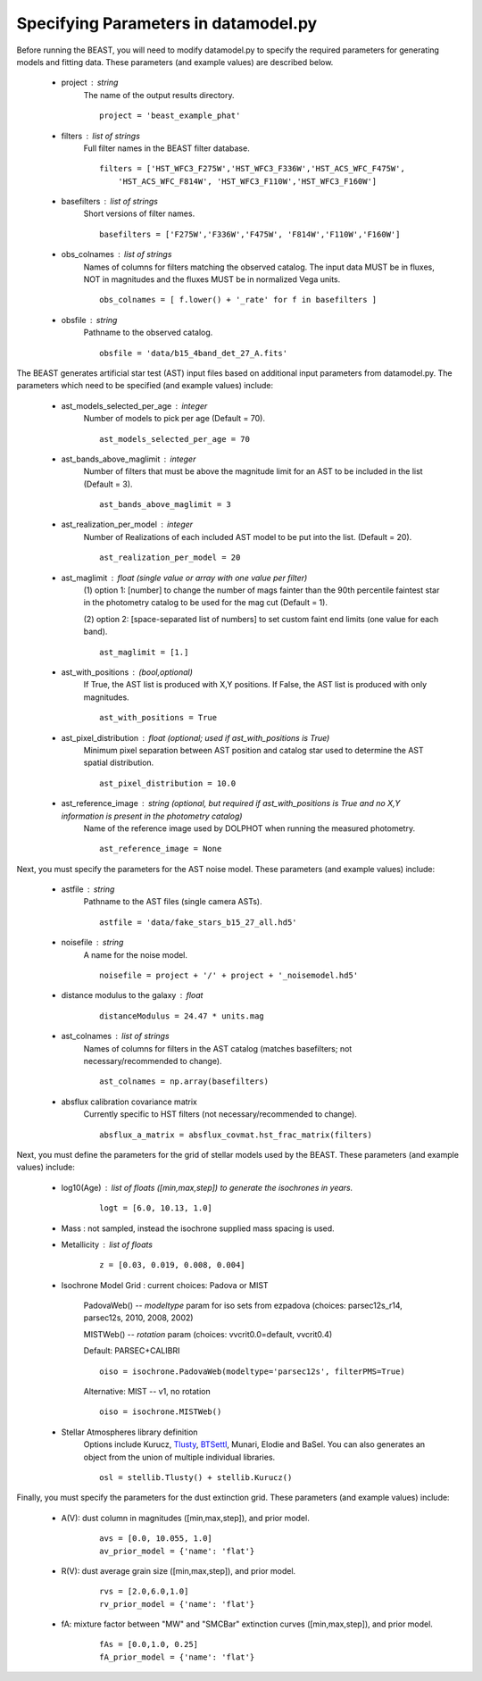 
..  _datamodel:

#####################################
Specifying Parameters in datamodel.py
#####################################

Before running the BEAST, you will need to modify datamodel.py to specify the required parameters for generating models and fitting data. These parameters (and example values) are described below.

  * project : string
      The name of the output results directory.
      ::
  
          project = 'beast_example_phat'
          
  * filters : list of strings
      Full filter names in the BEAST filter database.
      ::
      
          filters = ['HST_WFC3_F275W','HST_WFC3_F336W','HST_ACS_WFC_F475W', 
              'HST_ACS_WFC_F814W', 'HST_WFC3_F110W','HST_WFC3_F160W']
      
  * basefilters : list of strings
      Short versions of filter names.
      ::
      
          basefilters = ['F275W','F336W','F475W', 'F814W','F110W','F160W']
               
  * obs_colnames : list of strings
      Names of columns for filters matching the observed catalog. The input data MUST be in fluxes, NOT in magnitudes and the fluxes MUST be in normalized Vega units.
      ::
      
          obs_colnames = [ f.lower() + '_rate' for f in basefilters ]
          
  * obsfile : string
      Pathname to the observed catalog.
      ::
      
          obsfile = 'data/b15_4band_det_27_A.fits'
          
The BEAST generates artificial star test (AST) input files based on additional
input parameters from datamodel.py. The parameters which need to be 
specified (and example values) include:

  * ast_models_selected_per_age : integer
      Number of models to pick per age (Default = 70).
      ::
      
          ast_models_selected_per_age = 70  

  * ast_bands_above_maglimit : integer 
      Number of filters that must be above the magnitude limit for an AST to be included in the list (Default = 3).
      ::
      
          ast_bands_above_maglimit = 3  
                             

  * ast_realization_per_model : integer
      Number of Realizations of each included AST model to be put into the list. (Default = 20).
      ::
      
          ast_realization_per_model = 20
                             

  * ast_maglimit : float (single value or array with one value per filter)
      (1) option 1: [number] to change the number of mags fainter than
      the 90th percentile faintest star in the photometry catalog to be used for
      the mag cut (Default = 1).
      
      (2) option 2: [space-separated list of numbers] to set custom faint end limits
      (one value for each band).
      ::
      
          ast_maglimit = [1.] 

  * ast_with_positions :  (bool,optional)
      If True, the AST list is produced with X,Y positions. If False, the AST list is produced with only magnitudes.
      ::
      
          ast_with_positions = True
                         
  * ast_pixel_distribution : float (optional; used if ast_with_positions is True)
      Minimum pixel separation between AST position and catalog star used to determine the AST spatial distribution.
      ::
      
          ast_pixel_distribution = 10.0 

  * ast_reference_image : string (optional, but required if ast_with_positions is True and no X,Y information is present in the photometry catalog)	
      Name of the reference image used by DOLPHOT when running the measured photometry.	            
      ::
      
          ast_reference_image = None
          
Next, you must specify the parameters for the AST noise model. These
parameters (and example values) include:

  * astfile : string
      Pathname to the AST files (single camera ASTs).
      ::
      
          astfile = 'data/fake_stars_b15_27_all.hd5'

  * noisefile : string
      A name for the noise model.
      ::
      
          noisefile = project + '/' + project + '_noisemodel.hd5'

  * distance modulus to the galaxy : float
      ::
      
          distanceModulus = 24.47 * units.mag
          
  * ast_colnames : list of strings 
      Names of columns for filters in the AST catalog (matches basefilters; not necessary/recommended to change).
      ::
      
          ast_colnames = np.array(basefilters)
          
  * absflux calibration covariance matrix
      Currently specific to HST filters (not necessary/recommended to change).
      ::
      
          absflux_a_matrix = absflux_covmat.hst_frac_matrix(filters)        
          
Next, you must define the parameters for the grid of stellar models
used by the BEAST. These parameters (and example values) include:

  * log10(Age) : list of floats ([min,max,step]) to generate the isochrones in years.
      ::
      
          logt = [6.0, 10.13, 1.0]

  * Mass : not sampled, instead the isochrone supplied mass spacing is used.


  * Metallicity : list of floats
      ::
      
          z = [0.03, 0.019, 0.008, 0.004]

  * Isochrone Model Grid : current choices: Padova or MIST
      
      PadovaWeb() -- `modeltype` param for iso sets from ezpadova
      (choices: parsec12s_r14, parsec12s, 2010, 2008, 2002)
      
      MISTWeb() -- `rotation` param (choices: vvcrit0.0=default, vvcrit0.4)

      Default: PARSEC+CALIBRI
      ::
      
          oiso = isochrone.PadovaWeb(modeltype='parsec12s', filterPMS=True)
      Alternative: MIST -- v1, no rotation
      ::
      
          oiso = isochrone.MISTWeb()

  * Stellar Atmospheres library definition
      Options include Kurucz, `Tlusty`_, `BTSettl`_, Munari, Elodie and BaSel. You can also generates an object from the union of multiple individual libraries.
      ::
      
          osl = stellib.Tlusty() + stellib.Kurucz()
          
Finally, you must specify the parameters for the dust extinction grid. 
These parameters (and example values) include:

  * A(V): dust column in magnitudes ([min,max,step]), and prior model.
      ::
      
          avs = [0.0, 10.055, 1.0]
          av_prior_model = {'name': 'flat'}

  * R(V): dust average grain size ([min,max,step]), and prior model.
      ::
      
          rvs = [2.0,6.0,1.0]
          rv_prior_model = {'name': 'flat'}

  * fA: mixture factor between "MW" and "SMCBar" extinction curves ([min,max,step]), and prior model.
      ::
      
          fAs = [0.0,1.0, 0.25]
          fA_prior_model = {'name': 'flat'}
          
          
.. _BTSettl:  https://phoenix.ens-lyon.fr/Grids/BT-Settl/
.. _TLusty:  http://nova.astro.umd.edu/Tlusty2002/database/
.. _Munari:  http://archives.pd.astro.it/2500-10500/
.. _BaSel:  http://www.astro.unibas.ch/BaSeL_files/BaSeL2_2.tar.gz
